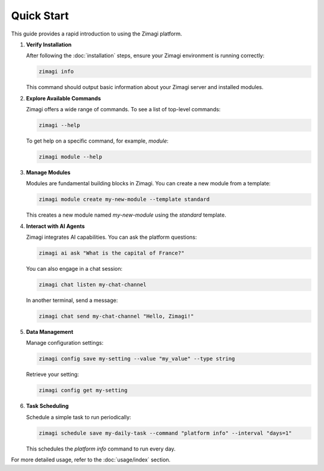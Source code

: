 Quick Start
===========

This guide provides a rapid introduction to using the Zimagi platform.

1.  **Verify Installation**

    After following the :doc:`installation` steps, ensure your Zimagi environment is running correctly:

    .. code-block:: bash

        zimagi info

    This command should output basic information about your Zimagi server and installed modules.

2.  **Explore Available Commands**

    Zimagi offers a wide range of commands. To see a list of top-level commands:

    .. code-block:: bash

        zimagi --help

    To get help on a specific command, for example, `module`:

    .. code-block:: bash

        zimagi module --help

3.  **Manage Modules**

    Modules are fundamental building blocks in Zimagi. You can create a new module from a template:

    .. code-block:: bash

        zimagi module create my-new-module --template standard

    This creates a new module named `my-new-module` using the `standard` template.

4.  **Interact with AI Agents**

    Zimagi integrates AI capabilities. You can ask the platform questions:

    .. code-block:: bash

        zimagi ai ask "What is the capital of France?"

    You can also engage in a chat session:

    .. code-block:: bash

        zimagi chat listen my-chat-channel

    In another terminal, send a message:

    .. code-block:: bash

        zimagi chat send my-chat-channel "Hello, Zimagi!"

5.  **Data Management**

    Manage configuration settings:

    .. code-block:: bash

        zimagi config save my-setting --value "my_value" --type string

    Retrieve your setting:

    .. code-block:: bash

        zimagi config get my-setting

6.  **Task Scheduling**

    Schedule a simple task to run periodically:

    .. code-block:: bash

        zimagi schedule save my-daily-task --command "platform info" --interval "days=1"

    This schedules the `platform info` command to run every day.

For more detailed usage, refer to the :doc:`usage/index` section.
